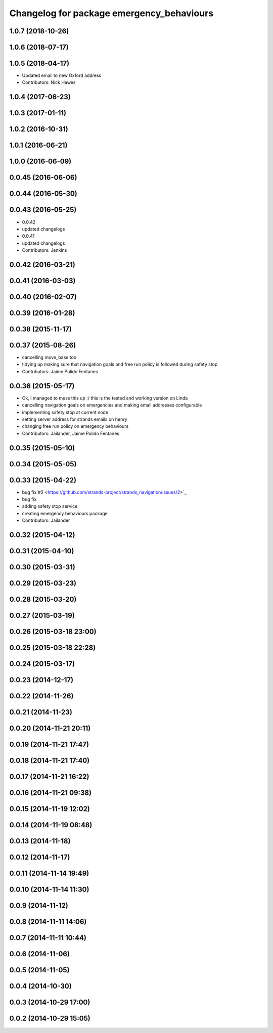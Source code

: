 ^^^^^^^^^^^^^^^^^^^^^^^^^^^^^^^^^^^^^^^^^^
Changelog for package emergency_behaviours
^^^^^^^^^^^^^^^^^^^^^^^^^^^^^^^^^^^^^^^^^^

1.0.7 (2018-10-26)
------------------

1.0.6 (2018-07-17)
------------------

1.0.5 (2018-04-17)
------------------
* Updated email to new Oxford address
* Contributors: Nick Hawes

1.0.4 (2017-06-23)
------------------

1.0.3 (2017-01-11)
------------------

1.0.2 (2016-10-31)
------------------

1.0.1 (2016-06-21)
------------------

1.0.0 (2016-06-09)
------------------

0.0.45 (2016-06-06)
-------------------

0.0.44 (2016-05-30)
-------------------

0.0.43 (2016-05-25)
-------------------
* 0.0.42
* updated changelogs
* 0.0.41
* updated changelogs
* Contributors: Jenkins

0.0.42 (2016-03-21)
-------------------

0.0.41 (2016-03-03)
-------------------

0.0.40 (2016-02-07)
-------------------

0.0.39 (2016-01-28)
-------------------

0.0.38 (2015-11-17)
-------------------

0.0.37 (2015-08-26)
-------------------
* cancelling move_base too
* tidying up making sure that navigation goals and free run policy is followed during safety stop
* Contributors: Jaime Pulido Fentanes

0.0.36 (2015-05-17)
-------------------
* Ok, I managed to mess this up :/ this is the tested and working version on Linda
* cancelling navigation goals on emergencies and making email addresses configurable
* implementing safety stop at current node
* setting server address for strands emails on henry
* changing free run policy on emergency behaviours
* Contributors: Jailander, Jaime Pulido Fentanes

0.0.35 (2015-05-10)
-------------------

0.0.34 (2015-05-05)
-------------------

0.0.33 (2015-04-22)
-------------------
* bug fix`#2 <https://github.com/strands-project/strands_navigation/issues/2>`_
* bug fix
* adding safety stop service
* creating emergency behaviours package
* Contributors: Jailander

0.0.32 (2015-04-12)
-------------------

0.0.31 (2015-04-10)
-------------------

0.0.30 (2015-03-31)
-------------------

0.0.29 (2015-03-23)
-------------------

0.0.28 (2015-03-20)
-------------------

0.0.27 (2015-03-19)
-------------------

0.0.26 (2015-03-18 23:00)
-------------------------

0.0.25 (2015-03-18 22:28)
-------------------------

0.0.24 (2015-03-17)
-------------------

0.0.23 (2014-12-17)
-------------------

0.0.22 (2014-11-26)
-------------------

0.0.21 (2014-11-23)
-------------------

0.0.20 (2014-11-21 20:11)
-------------------------

0.0.19 (2014-11-21 17:47)
-------------------------

0.0.18 (2014-11-21 17:40)
-------------------------

0.0.17 (2014-11-21 16:22)
-------------------------

0.0.16 (2014-11-21 09:38)
-------------------------

0.0.15 (2014-11-19 12:02)
-------------------------

0.0.14 (2014-11-19 08:48)
-------------------------

0.0.13 (2014-11-18)
-------------------

0.0.12 (2014-11-17)
-------------------

0.0.11 (2014-11-14 19:49)
-------------------------

0.0.10 (2014-11-14 11:30)
-------------------------

0.0.9 (2014-11-12)
------------------

0.0.8 (2014-11-11 14:06)
------------------------

0.0.7 (2014-11-11 10:44)
------------------------

0.0.6 (2014-11-06)
------------------

0.0.5 (2014-11-05)
------------------

0.0.4 (2014-10-30)
------------------

0.0.3 (2014-10-29 17:00)
------------------------

0.0.2 (2014-10-29 15:05)
------------------------
